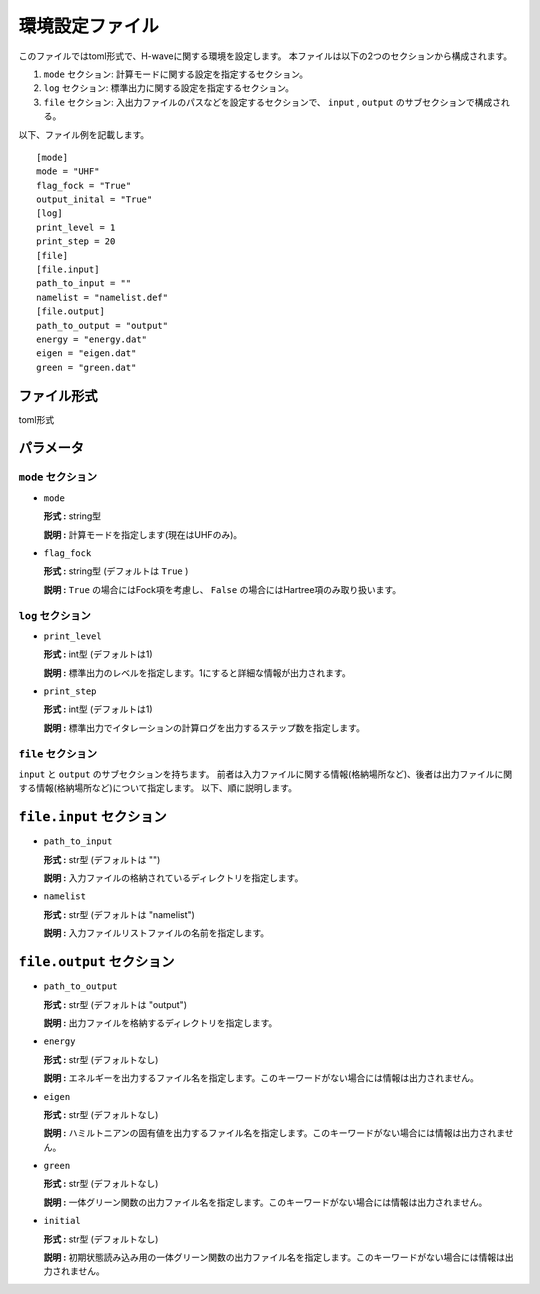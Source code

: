 .. highlight:: none

.. _Ch:Config:

環境設定ファイル
--------------------------------

このファイルではtoml形式で、H-waveに関する環境を設定します。
本ファイルは以下の2つのセクションから構成されます。

1. ``mode`` セクション: 計算モードに関する設定を指定するセクション。

2. ``log`` セクション: 標準出力に関する設定を指定するセクション。

3. ``file`` セクション: 入出力ファイルのパスなどを設定するセクションで、 ``input`` , ``output`` のサブセクションで構成される。

以下、ファイル例を記載します。

::

    [mode]
    mode = "UHF"
    flag_fock = "True"
    output_inital = "True"
    [log]
    print_level = 1
    print_step = 20
    [file]
    [file.input]
    path_to_input = ""
    namelist = "namelist.def"
    [file.output]
    path_to_output = "output"
    energy = "energy.dat"
    eigen = "eigen.dat"
    green = "green.dat"

ファイル形式
^^^^^^^^^^^^^^^^^^^^^^^^^^^^^^
toml形式


パラメータ
^^^^^^^^^^^^^
``mode`` セクション
=======================

- ``mode``

  **形式 :** string型

  **説明 :** 計算モードを指定します(現在はUHFのみ)。

- ``flag_fock``

  **形式 :** string型 (デフォルトは ``True`` )

  **説明 :** ``True`` の場合にはFock項を考慮し、 ``False`` の場合にはHartree項のみ取り扱います。


``log`` セクション
=======================

- ``print_level``

  **形式 :** int型 (デフォルトは1)

  **説明 :** 標準出力のレベルを指定します。1にすると詳細な情報が出力されます。

- ``print_step``

  **形式 :** int型 (デフォルトは1)

  **説明 :** 標準出力でイタレーションの計算ログを出力するステップ数を指定します。

``file`` セクション
=======================

``input`` と ``output`` のサブセクションを持ちます。
前者は入力ファイルに関する情報(格納場所など)、後者は出力ファイルに関する情報(格納場所など)について指定します。
以下、順に説明します。

``file.input`` セクション
^^^^^^^^^^^^^^^^^^^^^^^

- ``path_to_input``

  **形式 :** str型 (デフォルトは "")

  **説明 :** 入力ファイルの格納されているディレクトリを指定します。

- ``namelist``

  **形式 :** str型 (デフォルトは "namelist")

  **説明 :** 入力ファイルリストファイルの名前を指定します。

``file.output`` セクション
^^^^^^^^^^^^^^^^^^^^^^^

- ``path_to_output``

  **形式 :** str型 (デフォルトは "output")

  **説明 :** 出力ファイルを格納するディレクトリを指定します。

- ``energy``

  **形式 :** str型 (デフォルトなし)

  **説明 :** エネルギーを出力するファイル名を指定します。このキーワードがない場合には情報は出力されません。

- ``eigen``

  **形式 :** str型 (デフォルトなし)

  **説明 :** ハミルトニアンの固有値を出力するファイル名を指定します。このキーワードがない場合には情報は出力されません。

- ``green``

  **形式 :** str型 (デフォルトなし)

  **説明 :** 一体グリーン関数の出力ファイル名を指定します。このキーワードがない場合には情報は出力されません。

- ``initial``

  **形式 :** str型 (デフォルトなし)

  **説明 :** 初期状態読み込み用の一体グリーン関数の出力ファイル名を指定します。このキーワードがない場合には情報は出力されません。
